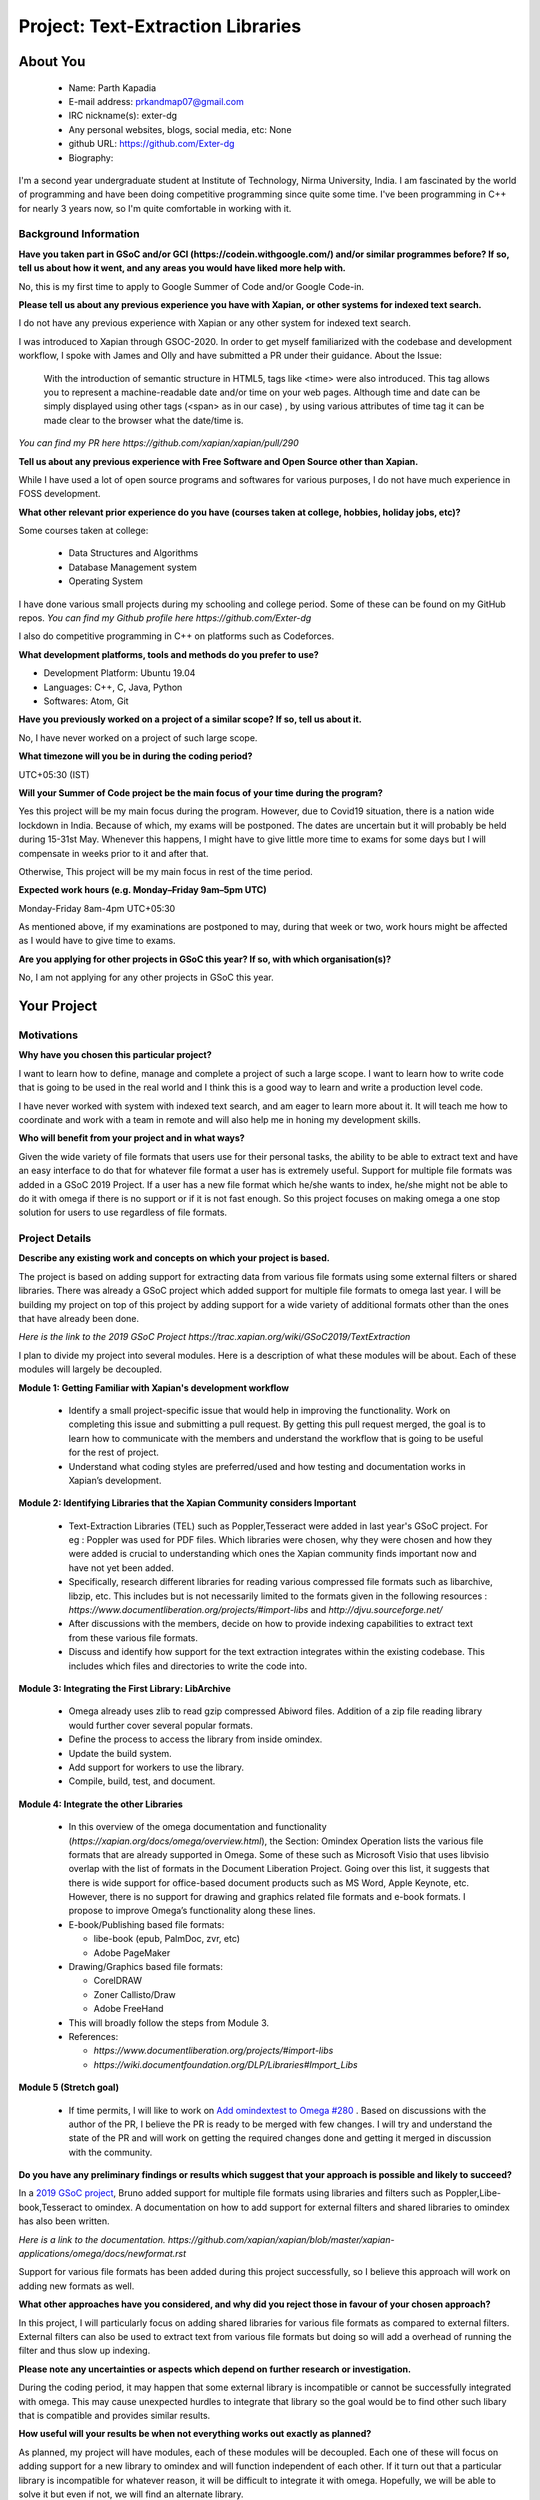 .. This document is written in reStructuredText, a simple and unobstrusive
.. markup language.  For an introduction to reStructuredText see:
..
.. https://www.sphinx-doc.org/en/master/usage/restructuredtext/basics.html
..
.. Lines like this which start with `.. ` are comments which won't appear
.. in the generated output.
..
.. To apply for a GSoC project with Xapian, please fill in the template below.
.. Placeholder text for where you're expected to write something says "FILLME"
.. - search for this in the generated PDF to check you haven't missed anything.
..
.. See our GSoC Project Ideas List for some suggested project ideas:
.. https://trac.xapian.org/wiki/GSoCProjectIdeas
..
.. You are also most welcome to propose a project based on your own ideas.
..
.. From experience the best proposals are ones that are discussed with us and
.. improved in response to feedback.  You can share draft applications with
.. us by forking the git repository containing this file, filling in where
.. it says "FILLME", committing your changes and pushing them to your fork,
.. then opening a pull request to request us to review your draft proposal.

.. Please pick a useful title for the pull request - "My application" may
.. be meaningful to you, but isn't helpful to those reviewing.  Using the
.. title of the project is a good.  You can open a pull request even before
.. applications officially open.
..
.. IMPORTANT: Your application is only valid is you upload a PDF of your
.. proposal to the GSoC website at https://summerofcode.withgoogle.com/ - you
.. can generate a PDF of this proposal using "make pdf".  You can update the
.. "final" PDF proposal as many times as you want right up to the deadline by
.. just uploading a new file, so don't leave it until the last minute to upload
.. a version.  The deadline is strictly enforced by Google, with no exceptions
.. no matter how creative your excuse.
..
.. If there is additional information which we haven't explicitly asked for
.. which you think is relevant, feel free to include it. For instance, since
.. work on Xapian often draws on academic research, it's important to cite
.. suitable references both to support any position you take (such as
.. 'algorithm X is considered to perform better than algorithm Y') and to show
.. which ideas underpin your project, and how you've had to develop them
.. further to make them practical for Xapian.
..
.. For academic research, it's helpful to include a URL if the paper is
.. freely available online (via an author's website or preprint server,
.. for instance). Not all Xapian contributors have free access to academic
.. publishers. You should still provide all the normal information used
.. when citing academic papers.
..
.. You're welcome to include diagrams or other images if you think they're
.. helpful - for how to do this see:
.. https://www.sphinx-doc.org/en/master/usage/restructuredtext/basics.html#images
..
.. Please take care to address all relevant questions - attention to detail
.. is important when working with computers!
..
.. If you have any questions, feel free to come and chat with us on IRC, or
.. send a mail to the mailing lists.  To answer a very common question, it's
.. the mentors who between them decide which proposals to accept - Google just
.. tell us HOW MANY we can accept (and they tell us that AFTER student
.. applications close).
..
.. Here are some useful resources if you want some tips on putting together a
.. good application:
..
.. "Writing a Proposal" from the GSoC Student Guide:
.. https://google.github.io/gsocguides/student/writing-a-proposal
..
.. "How to write a kick-ass proposal for Google Summer of Code":
.. https://teom.wordpress.com/2012/03/01/how-to-write-a-kick-ass-proposal-for-google-summer-of-code/

======================================
Project: Text-Extraction Libraries
======================================

About You
=========

 * Name: Parth Kapadia

 * E-mail address: prkandmap07@gmail.com

 * IRC nickname(s): exter-dg

 * Any personal websites, blogs, social media, etc: None

 * github URL: https://github.com/Exter-dg

 * Biography:



.. Tell us a bit about yourself.

I'm a second year undergraduate student at Institute of Technology, Nirma University, India. I am fascinated by the world of programming and have been doing competitive programming since quite some time. I've been programming in C++ for nearly 3 years now, so I'm quite comfortable in working with it.

Background Information
----------------------

.. The answers to these questions help us understand you better, so that we can
.. help ensure you have an appropriately scoped project and match you up with a
.. suitable mentor or mentors.  So please be honest - it's OK if you don't have
.. much experience, but it's a problem if we aren't aware of that and propose
.. an overly ambitious project.

**Have you taken part in GSoC and/or GCI (https://codein.withgoogle.com/) and/or
similar programmes before?  If so, tell us about how it went, and any areas you
would have liked more help with.**

No, this is my first time to apply to Google Summer of Code and/or Google Code-in.

**Please tell us about any previous experience you have with Xapian, or other
systems for indexed text search.**

I do not have any previous experience with Xapian or any other system for indexed text search.

I was introduced to Xapian through GSOC-2020. In order to get myself familiarized with the codebase and development workflow, I spoke with
James and Olly and have submitted a PR under their guidance.
About the Issue:
  With the introduction of semantic structure in HTML5, tags like <time> were also introduced.
  This tag allows you to represent a machine-readable date and/or time on your web pages.
  Although time and date can be simply displayed using other tags (<span> as in our case) ,
  by using various attributes of time tag it can be made clear to the browser what the date/time is.

`You can find my PR here https://github.com/xapian/xapian/pull/290`


**Tell us about any previous experience with Free Software and Open Source
other than Xapian.**

While I have used a lot of open source programs and softwares for various purposes, I do not have much experience in FOSS development.


**What other relevant prior experience do you have (courses taken at college,
hobbies, holiday jobs, etc)?**

Some courses taken at college:

  * Data Structures and Algorithms
  * Database Management system
  * Operating System

I have done various small projects during my schooling and college period. Some of these can be found on my GitHub repos.
`You can find my Github profile here https://github.com/Exter-dg`

I also do competitive programming in C++ on platforms such as Codeforces.


**What development platforms, tools and methods do you prefer to use?**

* Development Platform: Ubuntu 19.04
* Languages: C++, C, Java, Python
* Softwares: Atom, Git

**Have you previously worked on a project of a similar scope?  If so, tell us
about it.**

No, I have never worked on a project of such large scope.

**What timezone will you be in during the coding period?**

.. Please give at least the offset from GMT, but ideally also the timezone
.. name so we aren't surprised by any differences around daylight savings
.. time, which don't all line up in different parts of the world.

UTC+05:30 (IST)

**Will your Summer of Code project be the main focus of your time during the
program?**

.. It need not be a problem to have other commitments during Summer of Code,
.. but if we don't know about them in advance we can't make sure you have
.. the support you need.

Yes this project will be my main focus during the program.
However, due to Covid19 situation, there is a nation wide lockdown in India. Because of which, my exams will be postponed.
The dates are uncertain but it will probably be held during 15-31st May. Whenever this happens, I might have to give little more time to exams for some days but I will compensate in weeks prior to it and after that.

Otherwise, This project will be my main focus in rest of the time period.

**Expected work hours (e.g. Monday–Friday 9am–5pm UTC)**

.. A common mistake is to think you can work a huge number of hours per week
.. for the entire duration of Summer of Code. If you try, you run the risk of
.. making yourself exhausted or ill, which may mean you are unable to keep
.. working right the way through. It's important to take good care of
.. yourself. Make sure you leave adequate time for other commitments, as well
.. as for eating, exercising, sleeping and socialising. Summer of Code
.. doesn't have to take over your life; it's better to think of it as you
.. would a job, leaving time to do other things.
..
.. If you have commitments for particular periods of Summer of Code, such as
.. exams or personal or family events, then please note in your timeline
.. (further down) when you'll be unable to work on your project. Providing
.. these are few, it is usually possible to get enough done across Summer of
.. Code to make for a worthwhile project.

Monday-Friday 8am-4pm UTC+05:30

As mentioned above, if my examinations are postponed to may, during that week or two, work hours might be affected as I would have to give time to exams.

**Are you applying for other projects in GSoC this year?  If so, with which
organisation(s)?**

.. We understand students sometimes want to apply to more than one org and
.. we don't have a problem with that, but it's helpful if we're aware of it
.. so that we know how many backup choices we might need.

No, I am not applying for any other projects in GSoC this year.

Your Project
============

Motivations
-----------

**Why have you chosen this particular project?**

I want to learn how to define, manage and complete a project of such a large scope. I want to learn how to write code that is going to be used in the real world and I think this is a good way to learn and write a production level code.

I have never worked with system with indexed text search, and am eager to learn more about it. It will teach me how to coordinate and work with a team in remote and will also help me in honing my development skills.

**Who will benefit from your project and in what ways?**

.. For example, think about the likely user-base, what they currently have to
.. do and how your project will improve things for them.

Given the wide variety of file formats that users use for their personal tasks, the ability to be able to extract text and have an easy interface to do that for whatever file format a user has is extremely useful.
Support for multiple file formats was added in a GSoC 2019 Project. If a user has a new file format which he/she wants to index, he/she might not be able to do it with omega if there is no support or if it is not fast enough.
So this project focuses on making omega a one stop solution for users to use regardless of file formats.

Project Details
---------------

.. Please go into plenty of detail in this section.

**Describe any existing work and concepts on which your project is based.**

The project is based on adding support for extracting data from various file formats using some external filters or shared libraries.
There was already a GSoC project which added support for multiple file formats to omega last year. I will be building my project on top of this project by adding support for a wide variety of additional formats other than the ones that have already been done.


`Here is the link to the 2019 GSoC Project https://trac.xapian.org/wiki/GSoC2019/TextExtraction`

I plan to divide my project into several modules. Here is a description of what these modules will be about. Each of these modules will largely be decoupled.

**Module 1: Getting Familiar with Xapian's development workflow**

  * Identify a small project-specific issue that would help in improving the functionality. Work on completing this issue and submitting a pull request. By getting this pull request merged, the goal is to learn how to communicate with the members and understand the workflow that is going to be useful for the rest of project.
  * Understand what coding styles are preferred/used and how testing and documentation works in Xapian’s development.


**Module 2: Identifying Libraries that the Xapian Community considers Important**

  * Text-Extraction Libraries (TEL) such as Poppler,Tesseract were added in last year's GSoC project. For eg : Poppler was used for PDF files. Which libraries were chosen, why they were chosen and how they were added is crucial to understanding which ones the Xapian community finds important now and have not yet been added.
  * Specifically, research different libraries for reading various compressed file formats such as libarchive, libzip, etc. This includes but is not necessarily limited to the formats given in the following resources : `https://www.documentliberation.org/projects/#import-libs` and `http://djvu.sourceforge.net/`
  * After discussions with the members, decide on how to provide indexing capabilities to extract text from these various file formats.
  * Discuss and identify how support for the text extraction integrates within the existing codebase. This includes which files and directories to write the code into.


**Module 3: Integrating the First Library: LibArchive**

  * Omega already uses zlib to read gzip compressed Abiword files. Addition of a zip file reading library would further cover several popular formats.
  * Define the process to access the library from inside omindex.
  * Update the build system.
  * Add support for workers to use the library.
  * Compile, build, test, and document.


**Module 4: Integrate the other Libraries**

  * In this overview of the omega documentation and functionality (`https://xapian.org/docs/omega/overview.html`), the Section: Omindex Operation lists the various file formats that are already supported in Omega. Some of these such as Microsoft Visio that uses libvisio overlap with the list of formats in the Document Liberation Project. Going over this list, it suggests that there is wide support for office-based document products such as MS Word, Apple Keynote, etc. However, there is no support for drawing and graphics related file formats and e-book formats. I propose to improve Omega’s functionality along these lines.
  * E-book/Publishing based file formats:

    * libe-book (epub, PalmDoc, zvr, etc)
    * Adobe PageMaker

  * Drawing/Graphics based file formats:

    * CorelDRAW
    * Zoner Callisto/Draw
    * Adobe FreeHand

  * This will broadly follow the steps from Module 3.
  * References:

    * `https://www.documentliberation.org/projects/#import-libs`
    * `https://wiki.documentfoundation.org/DLP/Libraries#Import_Libs`



**Module 5 (Stretch goal)**

  * If time permits, I will like to work on  `Add omindextest to Omega #280 <https://github.com/xapian/xapian/pull/280>`_ . Based on discussions with the author of the PR, I believe the PR is ready to be merged with few changes. I will try and understand the state of the PR and will work on getting the required changes done and getting it merged in discussion with the community.


**Do you have any preliminary findings or results which suggest that your
approach is possible and likely to succeed?**

In a `2019 GSoC project <https://trac.xapian.org/wiki/GSoC2019/TextExtraction>`_, Bruno added support for multiple file formats using libraries and filters such as Poppler,Libe-book,Tesseract to omindex.
A documentation on how to add support for external filters and shared libraries to omindex has also been written.

`Here is a link to the documentation. https://github.com/xapian/xapian/blob/master/xapian-applications/omega/docs/newformat.rst`

Support for various file formats has been added during this project successfully, so I believe this approach will work on adding new formats as well.


**What other approaches have you considered, and why did you reject those in
favour of your chosen approach?**

In this project, I will particularly focus on adding shared libraries for various file formats as compared to external filters. External filters can also be used to extract text from various file formats but doing so will add a overhead of running the filter and thus slow up indexing.

**Please note any uncertainties or aspects which depend on further research or
investigation.**

During the coding period, it may happen that some external library is incompatible or cannot be successfully integrated with omega. This may cause unexpected hurdles to integrate that library so the goal would be to find other such libary that is compatible and provides similar results.


**How useful will your results be when not everything works out exactly as
planned?**

As planned, my project will have modules, each of these modules will be decoupled. Each one of these will focus on adding support for a new library to omindex and will function independent of each other.
If it turn out that a particular library is incompatible for whatever reason,  it will be difficult to integrate it with omega.
Hopefully, we will be able to solve it but even if not, we will find an alternate library.


Project Timeline
----------------

.. We want you to think about the order you will work on your project, and
.. how long you think each part will take.  The parts should be AT MOST a
.. week long, or else you won't be able to realistically judge how long
.. they might take.  Even a week is too long really.  Try to break larger
.. tasks down into sub-tasks.
..
.. The timeline helps both you and us to know what you should do next, and how
.. on track you are.  Your plan certainly isn't set in stone - as you work on
.. your project, it may become clear that it is better to work on aspects in a
.. different order, or you may some things take longer than expected, and the
.. scope of the project may need to be adjusted.  If you think that's the
.. case during the project, it's better to talk to us about it sooner rather
.. than later.
..
.. You should strive to break your project down into a series of stages each of
.. which is in turn divided into the implementation, testing, and documenting of
.. a part of your project. What we're ideally looking for is for each stage to
.. be completed and merged in turn, so that it can be included in a future
.. release of Xapian. Even if you don't manage to achieve everything you
.. planned to, the stages you do complete are more likely to be useful if
.. you've structured your project that way. It also allows us to reliably
.. determine your progress, and should be more satisfying for you - you'll be
.. able to see that you've achieved something useful much sooner!
..
.. Look at the dates in the timeline:
.. https://summerofcode.withgoogle.com/how-it-works/
..
.. There are about 3 weeks of "community bonding" after accepted students are
.. announced.  During this time you should aim to complete any further research
.. or other issues which need to be done before you can start coding, and to
.. continue to get familiar with the code you'll be working on.  Your mentors
.. are there to help you with this.  We realise that many students have classes
.. and/or exams in this time, so we certainly aren't expecting full time work
.. on your project, but you should aim to complete preliminary work such that
.. you can actually start coding at the start of the coding period.
..
.. The coding period is broken into three blocks of about 4 weeks each, with
.. an evaluation after each block.  The evaluations are to help keep you on
.. track, and consist of brief evaluation forms sent to GSoC by both the
.. student and the mentor, and a chance to explicitly review how your project
.. is going with Xapian mentors.
..
.. If you will have other commitments during the project time (for example,
.. any university classes or exams, vacations, etc), make sure you include them
.. in your project timeline.



**Community Bonding Period: (May 4 - June 1) Module 1,2**

  * Get to know the community and interact with its members over the entire bonding period.
  * Discuss and find a minor issue directly related to the project that needs to be fixed. (2 days)
  * Identify a solution to the issue and discuss with members. (2 days)
  * Write code to fix the issue, write relevant tests and documentation as necessary. Familiarize with the development workflow. (3 days)
  * Submit a PR, write tests/documentation and work with mentors to get PR merged. (4 days)
  * Read `https://www.documentliberation.org/projects/#import-libs` and `http://djvu.sourceforge.net/` to draw a list of potential libraries that can be added to Xapian. (3 days)
  * Present list to mentors and discuss which libraries are crucial and which ones to focus on for this project. (4 days)
  * Discuss and finalize the structure of the code such as where it will be added and what tests and documentation are necessary. (2 days)



**Phase 1: (June 1 - June 29) Module 3**

  * Create a handler, which is a process used by omindex to access a library. (5 days)

    * Create a file 'handler_yourlibrary.cc', this will include 'handler.h' and will define function 'extract' (declared in 'xapian-applications/omega/handler.h').
    * Use the library to get necessary information and store it in corresponding arguments such as 'dump', 'title', 'author', etc.

  * Update the build system. (6 days)

    * Modifying 'configure.ac'

      * Check if the library is available or not using 'PKG_CHECK_MODULES', which is a macro that provides an easy way to check for the presence of a given package in the system.
      * Other macros that may be useful are :

        * 'AC_CHECK_HEADERS', which defines a 'HAVE_header-file' if the header-file provided in arguments exists.
        * 'AC_DEFINE', which is used to define a C preprocessor symbol that will indicate the results of a feature test.
        * 'AC_COMPILE_IFELSE', which is used to check a syntax feature of a particular language's compiler, or to simply try some library feature.
        * 'AC_LINK_IFELSE', which is used to compile test programs to test for functions and global variables.

    * Modifying 'Makefile.am'

      * Add the program to 'EXTRA_PROGRAMS'
      * Define variables if necessary :

        * 'omindex_yourlibrary_SOURCES'
        * 'omindex_yourlibrary_LDADD'
        * 'omindex_yourlibrary_CPPFLAGS'

  * Add a new worker for the MIME type to omindex. (3 days)

    * This can be done on the function 'add_default_libraries' at 'index_file.cc'.
    * The compilation variable defined in 'configure.ac', 'HAVE_header-file', will be used here. If the variable is defined, a new worker will be created.
    * Compile the code to make sure that everything is okay. If the modifications are correct, a new executable 'omindex_yourlibrary' will be present in the working directory.

  * Testing and Evaluation (6 days)

    * Add unit tests and individual tests for the library, Unit testing here means that I will find some zip files that have a license to freely distribute and verify that the shared library handler works well on it.
    * Testing Omega. Omega's testsuite can be run in a similar way to that of xapian-core, 'make check' within the 'omega' directory. It runs several small tests such as 'atomparsetest', 'htmlparsetest', 'utf8convertest', etc.

  * Make changes based on feedback and discussion during each of the above steps.

  * Submit PR and merge.

  * Submit Evaluation for Phase 1.



**Phase 2: (June 29 - July 27)**

  * Libarchive adds support for a variety of file extensions including gzip, bzip2, xz, lzip, etc. This shows the versatility and utility of adding libarchive. As explained in the Modules section of the proposal, I noticed that there is little support for e-book and publishing file formats. Libe-books supports various file extensions such as .epub, .pdb, .fb2, .zvr, etc. This wiki (`https://wiki.documentfoundation.org/DLP/Libraries#Import_Libs`) provides the complete list.
  * Libraries proposed :

    * `libe-book <https://sourceforge.net/projects/libebook/>`_ : It is a library and a set of tools for reading and converting various reflowable e-book formats such as Broad Band ebook, eReader .pdb, ZVR (simple compressed text format).(3 weeks)

      * libe-book supports multiple formats so I expect it might require additional handling and thus have tried to give it more time as of now.
      * Create a handler to access the library (3 days)
      * Update the build system. (4 days)
      * Add worker to omindex. (3 days)
      * Compile, test, and document. (5 days)

    * `libpagemaker <https://wiki.documentfoundation.org/DLP/Libraries/libpagemaker>`_ : It is a library that parses the file format of Aldus/Adobe PageMaker documents. (1 week)

  * Each of these will require me to create their individual handlers, update the build system, and add new workers to omindex in a similar manner.




**Phase 3: (July 27 - August 24)**

  * In this phase, I will focus on adding support libraries related to file-formats for digital drawing and graphics. Specifically, I intend to focus on libzmf, libfreehand, and libcdr. The choice of these libraries is subject to approval from the community during the initial bonding and discussion phase.
  * The procedure to add support for these libraries is understood to be similar to each other and should follow the same method as described in detail in Phase 1 for libarchive.
  * Libraries proposed :

    * `libcdr <https://wiki.documentfoundation.org/DLP/Libraries/libcdr>`_ : This is for CorelDRAW. This includes  file formats like .cdr, .cmx. (8 days)
    * `libfreehand <https://wiki.documentfoundation.org/DLP/Libraries/libfreehand>`_  : This is used for Adobe FreeHand. (6 days)
    * `libzmf <https://wiki.documentfoundation.org/DLP/Libraries/libzmf>`_ : Zoner Callisto/Draw import library.  This includes file extensions such as .zmf. (6 days)

    * Each of these will require me to create their individual handlers, update the build system, and add new workers to omindex in a similar manner.



**Final Week: (August 24 - August 31)**

  * This is buffer week to complete any pending tasks that may be left over.
  * Submit final evaluations and prepare final report.



Previous Discussion of your Project
-----------------------------------

.. If you have discussed your project on our mailing lists please provide a
.. link to the discussion in the list archives.  If you've discussed it on
.. IRC, please say so (and the IRC handle you used if not the one given
.. above).
..
.. One of the things we've discovered sets apart many of the best applications
.. is that the students in question have discussed the project with us before
.. submitting their proposal.

I have had discussions about the project on the irc with the community. I gratefully acknowledge the discussions and useful feedback from James, Olly and Bruno.

Licensing of your contributions to Xapian
-----------------------------------------

**Do you agree to dual-license all your contributions to Xapian under the GNU
GPL version 2 and all later versions, and the MIT/X licence?**

For the avoidance of doubt this includes all contributions to our wiki, mailing
lists and documentation, including anything you write in your project's wiki
pages.

.. For more details, including the rationale for this with respect to code,
.. please see the "License grant" section of our developer guide:
.. https://xapian-developer-guide.readthedocs.io/en/latest/contributing/contributing-changes.html#license-grant

I totally agree to dual-license all my contributions to Xapian under the GNU GPL version 2 and all later versions, and the MIT/X licence.

Use of Existing Code
--------------------

**If you already know about existing code you plan to incorporate or libraries
you plan to use, please give details.**

.. Code reuse is often a desirable thing, but we need to have a clear
.. provenance for the code in our repository, and to ensure any dependencies
.. don't have conflicting licenses.  So if you plan to use or end up using code
.. which you didn't write yourself as part of the project, it is very important
.. to clearly identify that code (and keep existing licensing and copyright
.. details intact), and to check with the mentors that it is OK to use.

I would have to use external libraries. These libraries will belong to free software and be under licenses compatible with MIT/X license and GNU GPL version 2 and later. Few libraries that I have proposed belong to the `Mozilla Public License (MPL) version 2.0 <https://www.mozilla.org/en-US/MPL/2.0/FAQ/>`_. Omega already uses some libraries which belong to MPLv2 such as 'libvisio' and 'libmspub'. These proposed libraries are subject to change as per discussions with mentors and the community.
